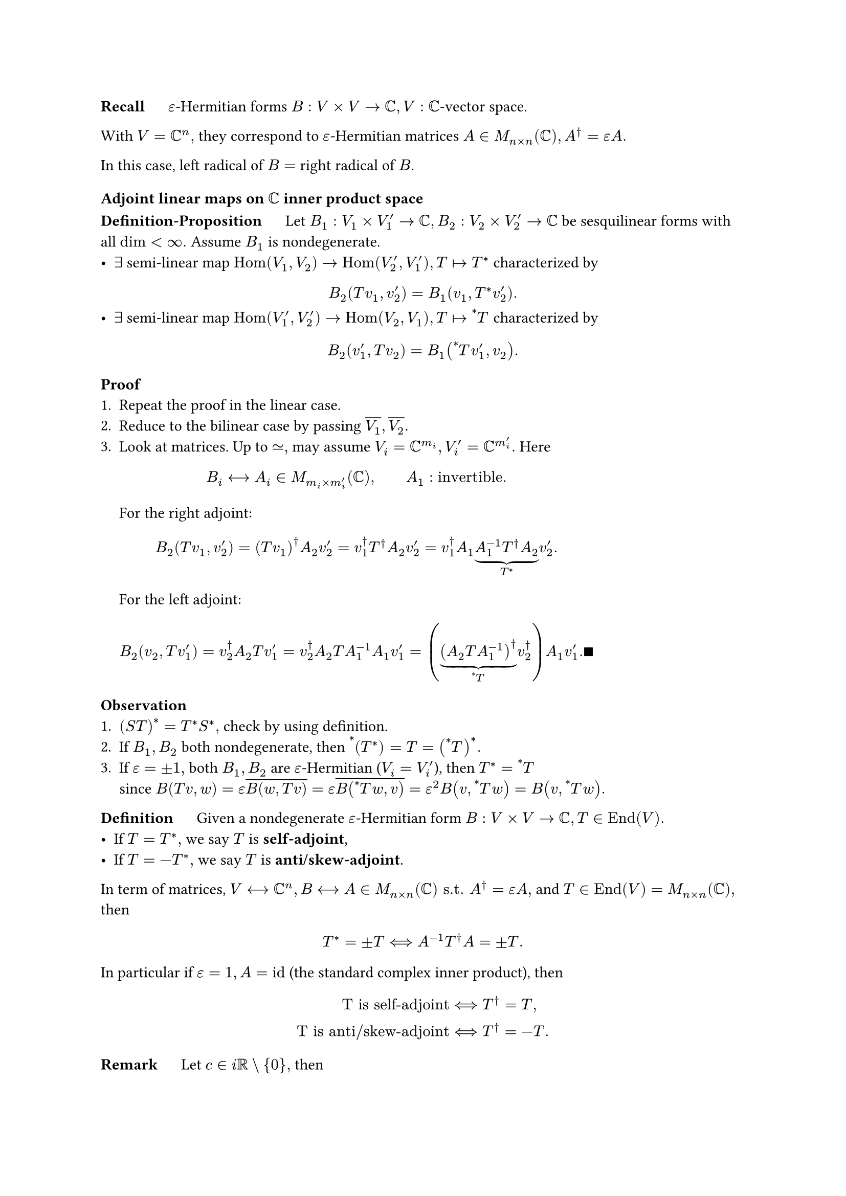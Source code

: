 *Recall* $quad$ $epsilon$-Hermitian forms $B: V times V -> CC, V: CC$-vector space. 

With $V=CC^n,$ they correspond to $epsilon$-Hermitian matrices $A in M_(n times n)(CC), A^dagger = epsilon A.$

In this case, left radical of $B=$ right radical of $B$.

=== Adjoint linear maps on $CC$ inner product space 

*Definition-Proposition* $quad$ Let $B_1: V_1 times V'_1->CC, B_2: V_2 times V'_2->CC$ be sesquilinear forms with all $dim<infinity.$ Assume $B_1$ is nondegenerate.
- $exists$ semi-linear map $"Hom"(V_1,V_2) -> "Hom"(V'_2,V'_1), T|->T^*$ characterized by
$ B_2(T v_1, v'_2)=B_1(v_1, T^* v'_2). $
- $exists$ semi-linear map $"Hom"(V'_1,V'_2) -> "Hom"(V_2,V_1), T|->attach(T,tl:"*")$ characterized by
$ B_2(v'_1,T v_2)=B_1(attach(T,tl:"*")v'_1, v_2). $

*Proof* 
+ Repeat the proof in the linear case.
+ Reduce to the bilinear case by passing $overline(V_1),overline(V_2).$
+ Look at matrices. Up to $tilde.eq,$ may assume $V_i=CC^(m_i), V'_i=CC^(m'_i).$ Here
 $ B_i <--> A_i in M_(m_i times m'_i)(CC), wide A_1: "invertible". $
 For the right adjoint:
 $ B_2(T v_1, v'_2)=(T v_1)^dagger A_2 v'_2=v_1^dagger T^dagger A_2 v'_2=v_1^dagger A_1 underbrace(A_1^(-1) T^dagger A_2,T^*)  v'_2. $
 For the left adjoint:
 $ B_2(v_2,T v'_1)=v_2^dagger A_2 T v'_1=v_2^dagger A_2 T A_1^(-1) A_1 v'_1=(underbrace((A_2 T A_1^(-1))^dagger, attach(T,tl:"*")) v_2^dagger) A_1 v'_1. qed $

*Observation*
+ $(S T)^* = T^* S^*,$ check by using definition.
+ If $B_1,B_2$ both nondegenerate, then $attach((T^*),tl:"*") = T = (attach(T,tl:"*"))^*.$
+ If $epsilon=plus.minus 1,$ both $B_1,B_2$ are $epsilon$-Hermitian ($V_i=V'_i$), then $T^*=attach(T,tl:"*")$ \
 since $B(T v, w)=epsilon overline(B(w, T v))=epsilon overline(B(attach(T,tl:"*")w,v))=epsilon^2 B(v,attach(T,tl:"*")w)=B(v,attach(T,tl:"*")w).$

*Definition* $quad$ Given a nondegenerate $epsilon$-Hermitian form $B: V times V->CC, T in "End"(V).$
- If $T=T^*,$ we say $T$ is *self-adjoint*,
- If $T=-T^*,$ we say $T$ is *anti/skew-adjoint*.

In term of matrices, $V <--> CC^n, B <--> A in M_(n times n)(CC) "s.t." A^dagger=epsilon A,$ and $T in "End"(V)=M_(n times n)(CC),$ then 
$ T^* = plus.minus T <==> A^(-1)T^dagger A=plus.minus T. $
In particular if $epsilon=1, A="id"$ (the standard complex inner product), then
$ "T is self-adjoint" &<==> T^dagger=T, \
"T is anti/skew-adjoint" &<==> T^dagger=-T. $

*Remark* $quad$ Let $c in "i"RR\\{0},$ then 
$ B: V times V->CC "is Hermitian" <==> c B "is anti-Hermitian," \
T in "End"(V) "is self-adjoint" <==> c T "is anti-adjoint". $

*Definition* $quad$ Let $V: CC$-vs., $dim V<infinity, B:V times V->CC,$ nondegenerate, $epsilon$-Hermitian. \
$T in "End"(V)$ is *normal* iff $T T^* = T^* T.$

$T$ is self-adjoint and anti-adjoint $==> T$ is normal (and many other special cases).

== $section$ Classification of Hermitian Forms 

*Recall* $quad$ Theory of quadratic forms say over $RR$,
+ Quadratic forms $limits(sum)_(i,j) a_(i j)X_i X_j, a_(i j)=a_(j i),$
+ Symmetric matrices $A in M_(n times n)(RR), A^T=A,$
+ Symmetric bilinear forms $B: V times V->RR,$
are all the same. As for equivalent classes:
+ $\/_("the linear change of variables")$, i.e., $f ~ f'$ if $f=f'(y_1,dots,y_n), mat(y_1;dots.v;y_n)=C mat(x_1;dots;x_n), C$ invertible.
+ $A ~ A'$ if $exists C in M_(n times n)(RR)$ invertible, $A=C^T A' C.$
+ $B ~ B'$ if $B(v,v)=B'(C v,C v)$ where $C: RR^n arrow.tilde RR^n.$
+ $(V,B)~(V',B')$ if $exists C: V arrow.tilde V', B(v_1,v_2)=B'(C v_1,C v_2).$

Now, analogue for Hermitian forms on $CC$-vs. of $dim=n.$
- Classify all $(V,B), dim V=n, B:V times V->C, epsilon$-Hermitian up to $tilde.eq.$ 
- Classify for $V=CC^n$ or $A in M_(n times n)(CC), A^dagger=A,$ up to $A ~ C^dagger A C, C$ invertible.
- Classify all maps $f: CC^n->CC$ of the form 
 $ f(x_1,dots,x_n)=sum_(i,j)a_(i j)overline(x_i)x_j, quad a_(i j)=overline(a_(j i)), $
 up to $CC$-linear change of variables. Note that $f$ is $RR$-valued.

We now show that the matrix version of complex quadratic forms is still the equivalent of the polynomial version.
- Matrices $==>$ Poly: take $f$ as above with $a_(i j)=$ the $(i,j)$-th entry of $A.$
- Poly $==>$ Matrices: 
 $ f(v+w)-f(v)-f(w)&=B(v+w,v+w)-B(v,v)-B(w,w) \
 &=B(v,w)+B(w,v) \
 &= 2"Re"B(v,w). $
 Therefore $f$ determines the real part of $B,$ and since $"Im"B(v,w)="Re"B("i" v,w), B$ is completely determined and $A$ follows $B$ as well.

To classify them we can:
- Reduce to the quadratic forms on $RR,$
- Use spectral theorem for self-adjoint versions,
- Copy the arguments for quadratic forms (配方法).

 + Diagonalization: Any $f=limits(sum)_(i,j) a_(i j)overline(x_i)x_j$ is equivalent with a diagonal quadratic form $ f'=limits(sum)_i a_i abs(x_i)^2. $
 + Rescaling: $x_i->sqrt(abs(a_i))x_i$ when $a_i!=0$ $==>$ reduces to $a_i in {0,plus.minus 1},$ i.e. $ f tilde.eq abs(x_1)^2+dots+abs(x_p)^2-abs(x_(p+1))^2-dots-abs(x_(p+q))^2. $

 *Proposition* $quad$ Given $n in ZZ_(>=1),$
 $ {"Hermitian forms" f: CC^n -> CC} \/_tilde ={(p,q) in ZZ_(>=0)^2 | p+q<=n}. $

*Definition* $quad$ Given $V: CC$-vs., $B:V times V->CC,$ Hermitian form. We say $B$ is
- *Positive semi-definite* if $B(v,v)>=0,$
- *Positive definite* if $B(v,v)>=0, B(v,v)=0 <==> v=0.$
The negative case is similar, and $B$ is *indefinite* if none of above is true.

If $f:CC^n->RR$ (or $B:CC^n times CC^n->CC$) corresponds to $(p,q),$ then:
$ f ("or" B) "is positive semi-definite" &<==> q=0,\
"positive definite" &<==> p=n,\
"indefinite" &<==> p,q>0. $

*Definition* $quad$ $p:=$ 正惯性指数, $q:=$ 负惯性指数 of $f$ (or $B$) up to $tilde.eq.$
